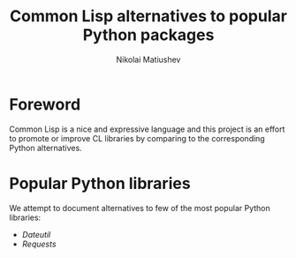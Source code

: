 #+TITLE: Common Lisp alternatives to popular Python packages
#+AUTHOR: Nikolai Matiushev
#+EMAIL: egao1980@gmail.com
#+OPTIONS: author:t email:t toc:t
#+PROPERTY: header-args:lisp  :session *lisp* :exports both :async

* Foreword 
:PROPERTIES:
:UNNUMBERED: t
:END:
Common Lisp is a nice and expressive language and this project is an effort to promote or improve CL libraries by comparing to the corresponding Python alternatives.

* Popular Python libraries
:PROPERTIES:
:UNNUMBERED: t
:END:
We attempt to document alternatives to few of the most popular Python libraries:
- [[file+emacs:dateutils.org][Dateutil]]
- [[file+emacs:requests.org][Requests]]


